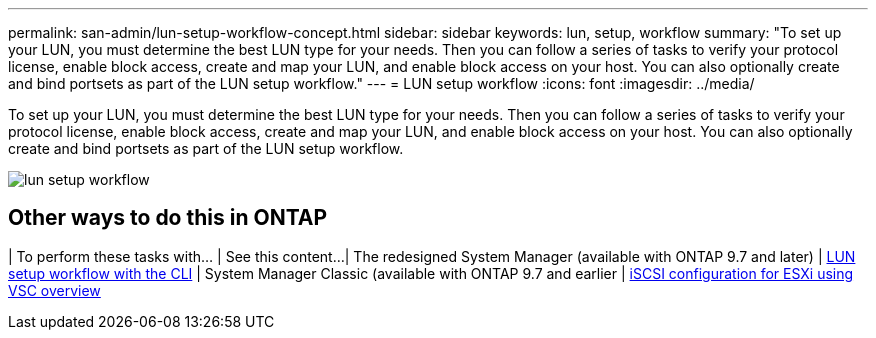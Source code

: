 ---
permalink: san-admin/lun-setup-workflow-concept.html
sidebar: sidebar
keywords: lun, setup, workflow
summary: "To set up your LUN, you must determine the best LUN type for your needs. Then you can follow a series of tasks to verify your protocol license, enable block access, create and map your LUN, and enable block access on your host. You can also optionally create and bind portsets as part of the LUN setup workflow."
---
= LUN setup workflow
:icons: font
:imagesdir: ../media/

[.lead]
To set up your LUN, you must determine the best LUN type for your needs. Then you can follow a series of tasks to verify your protocol license, enable block access, create and map your LUN, and enable block access on your host. You can also optionally create and bind portsets as part of the LUN setup workflow.

image::../media/lun-setup-workflow.gif[]

== Other ways to do this in ONTAP

[cols=2,options="header"]
| To perform these tasks with... | See this content...
| The redesigned System Manager (available with ONTAP 9.7 and later)  | link:../task_san_provision_vmware.html[LUN setup workflow with the CLI]
| System Manager Classic (available with ONTAP 9.7 and earlier | link:https://docs.netapp.com/us-en/ontap-sm-classic/iscsi-config-esxi/index.html[iSCSI configuration for ESXi using VSC overview^]

//2021-12-21, BURT 1418089